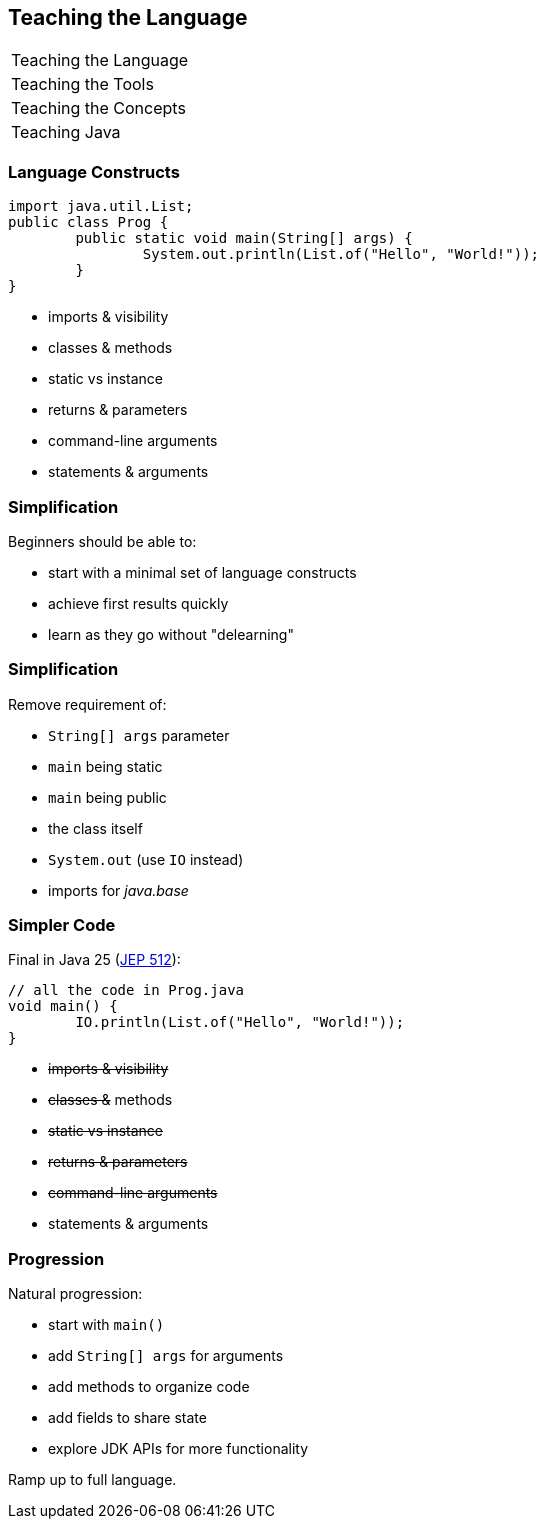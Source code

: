 == Teaching the Language

+++
<table class="toc">
	<tr class="toc-current"><td>Teaching the Language</td></tr>
	<tr><td>Teaching the Tools</td></tr>
	<tr><td>Teaching the Concepts</td></tr>
	<tr><td>Teaching Java</td></tr>
</table>
+++

=== Language Constructs

```java
import java.util.List;
public class Prog {
	public static void main(String[] args) {
		System.out.println(List.of("Hello", "World!"));
	}
}
```

* imports & visibility
* classes & methods
* static vs instance
* returns & parameters
* command-line arguments
* statements & arguments

=== Simplification

Beginners should be able to:

* start with a minimal set of language constructs
* achieve first results quickly
* learn as they go without "delearning"

=== Simplification

Remove requirement of:

* `String[] args` parameter
* `main` being static
* `main` being public
* the class itself
* `System.out` (use `IO` instead)
* imports for _java.base_

=== Simpler Code

Final in Java 25 (https://openjdk.org/jeps/512[JEP 512]):

```java
// all the code in Prog.java
void main() {
	IO.println(List.of("Hello", "World!"));
}
```

* +++<s>+++imports & visibility+++</s>+++
* +++<s>+++classes &+++</s>+++ methods
* +++<s>+++static vs instance+++</s>+++
* +++<s>+++returns & parameters+++</s>+++
* +++<s>+++command-line arguments+++</s>+++
* statements & arguments

=== Progression

Natural progression:

* start with `main()`
* add `String[] args` for arguments
* add methods to organize code
* add fields to share state
* explore JDK APIs for more functionality

Ramp up to full language.
